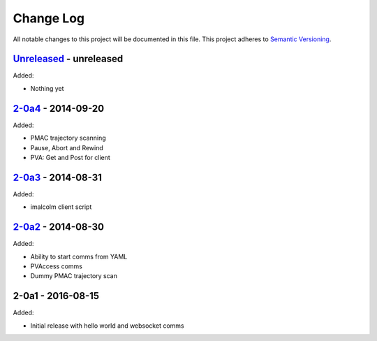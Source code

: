 Change Log
==========
All notable changes to this project will be documented in this file.
This project adheres to `Semantic Versioning <http://semver.org/>`_.

`Unreleased`_ - unreleased
--------------------------
Added:

- Nothing yet

`2-0a4`_ - 2014-09-20
---------------------
Added:

- PMAC trajectory scanning
- Pause, Abort and Rewind
- PVA: Get and Post for client

`2-0a3`_ - 2014-08-31
---------------------
Added:

- imalcolm client script

`2-0a2`_ - 2014-08-30
---------------------
Added:

- Ability to start comms from YAML
- PVAccess comms
- Dummy PMAC trajectory scan

2-0a1 - 2016-08-15
------------------
Added:

- Initial release with hello world and websocket comms

.. _Unreleased: https://github.com/dls-controls/pymalcolm/compare/2-0a4...HEAD
.. _2-0a4: https://github.com/dls-controls/pymalcolm/compare/2.0a3...2-0a4
.. _2-0a3: https://github.com/dls-controls/pymalcolm/compare/2.0a2...2-0a3
.. _2-0a2: https://github.com/dls-controls/pymalcolm/compare/2.0a1...2-0a2

